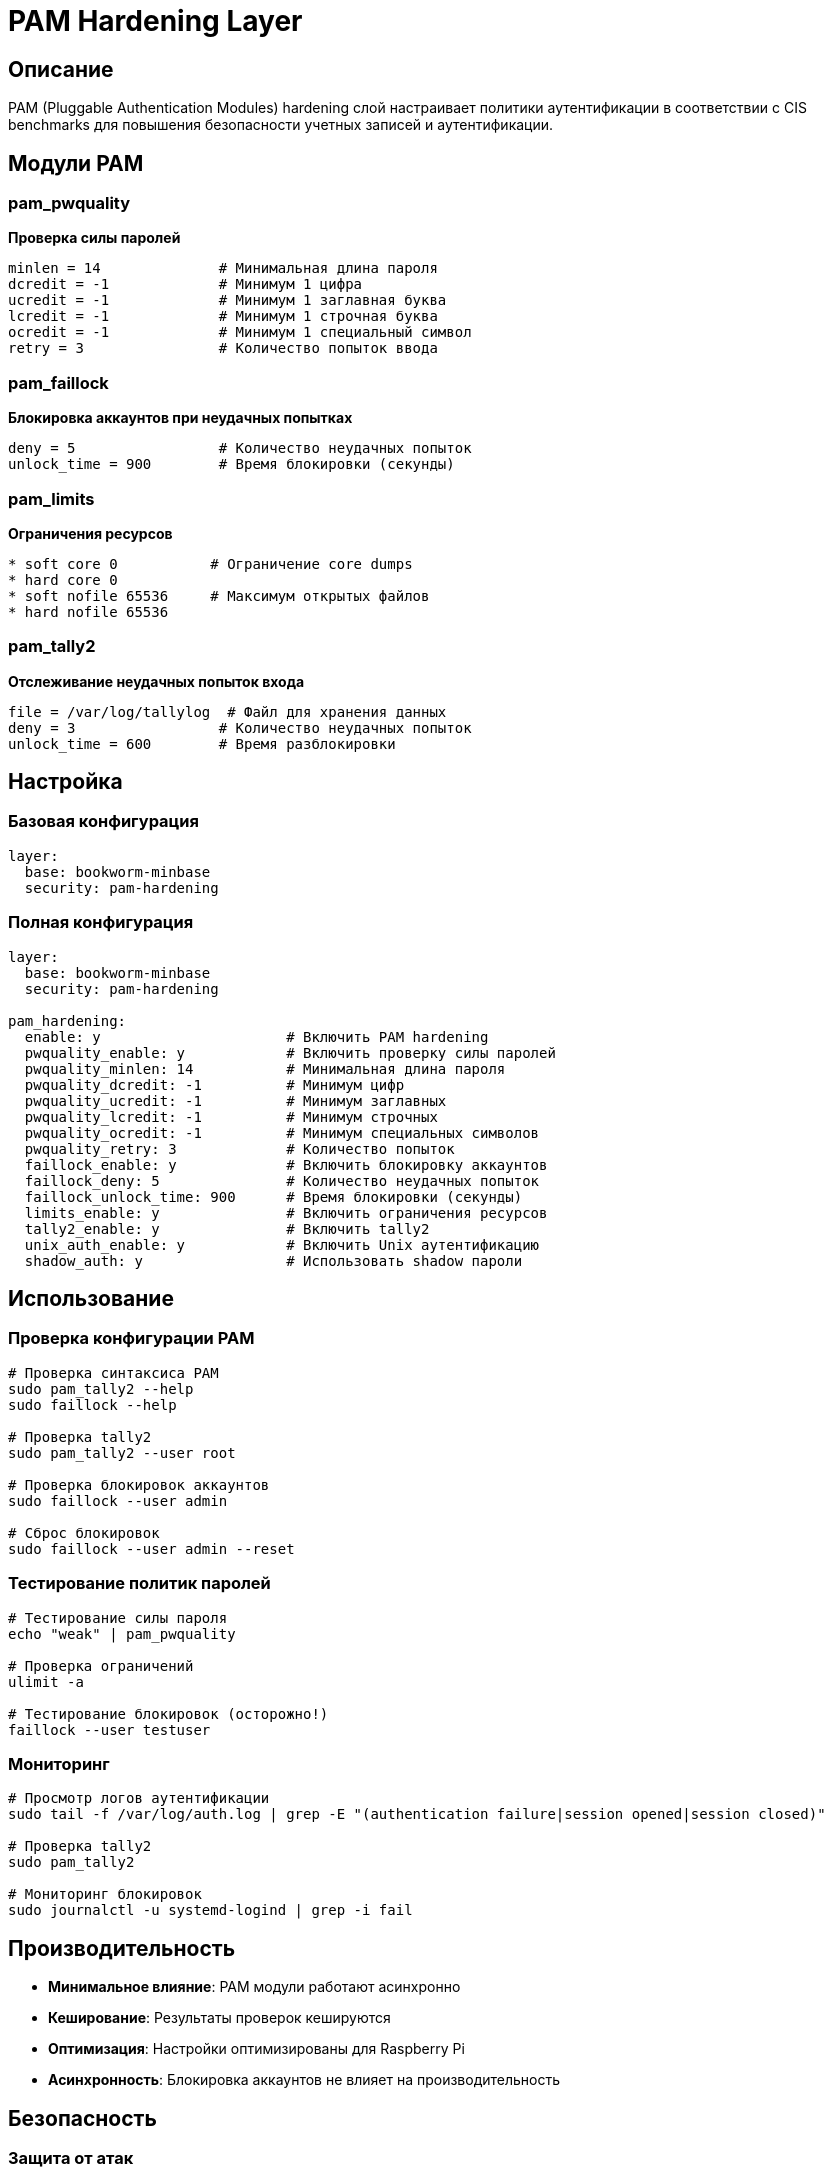 = PAM Hardening Layer

== Описание

PAM (Pluggable Authentication Modules) hardening слой настраивает политики аутентификации в соответствии с CIS benchmarks для повышения безопасности учетных записей и аутентификации.

== Модули PAM

=== pam_pwquality
*Проверка силы паролей*

[source,ini]
----
minlen = 14              # Минимальная длина пароля
dcredit = -1             # Минимум 1 цифра
ucredit = -1             # Минимум 1 заглавная буква
lcredit = -1             # Минимум 1 строчная буква
ocredit = -1             # Минимум 1 специальный символ
retry = 3                # Количество попыток ввода
----

=== pam_faillock
*Блокировка аккаунтов при неудачных попытках*

[source,ini]
----
deny = 5                 # Количество неудачных попыток
unlock_time = 900        # Время блокировки (секунды)
----

=== pam_limits
*Ограничения ресурсов*

[source,ini]
----
* soft core 0           # Ограничение core dumps
* hard core 0
* soft nofile 65536     # Максимум открытых файлов
* hard nofile 65536
----

=== pam_tally2
*Отслеживание неудачных попыток входа*

[source,ini]
----
file = /var/log/tallylog  # Файл для хранения данных
deny = 3                 # Количество неудачных попыток
unlock_time = 600        # Время разблокировки
----

== Настройка

=== Базовая конфигурация

[source,yaml]
----
layer:
  base: bookworm-minbase
  security: pam-hardening
----

=== Полная конфигурация

[source,yaml]
----
layer:
  base: bookworm-minbase
  security: pam-hardening

pam_hardening:
  enable: y                      # Включить PAM hardening
  pwquality_enable: y            # Включить проверку силы паролей
  pwquality_minlen: 14           # Минимальная длина пароля
  pwquality_dcredit: -1          # Минимум цифр
  pwquality_ucredit: -1          # Минимум заглавных
  pwquality_lcredit: -1          # Минимум строчных
  pwquality_ocredit: -1          # Минимум специальных символов
  pwquality_retry: 3             # Количество попыток
  faillock_enable: y             # Включить блокировку аккаунтов
  faillock_deny: 5               # Количество неудачных попыток
  faillock_unlock_time: 900      # Время блокировки (секунды)
  limits_enable: y               # Включить ограничения ресурсов
  tally2_enable: y               # Включить tally2
  unix_auth_enable: y            # Включить Unix аутентификацию
  shadow_auth: y                 # Использовать shadow пароли
----

== Использование

=== Проверка конфигурации PAM

[source,bash]
----
# Проверка синтаксиса PAM
sudo pam_tally2 --help
sudo faillock --help

# Проверка tally2
sudo pam_tally2 --user root

# Проверка блокировок аккаунтов
sudo faillock --user admin

# Сброс блокировок
sudo faillock --user admin --reset
----

=== Тестирование политик паролей

[source,bash]
----
# Тестирование силы пароля
echo "weak" | pam_pwquality

# Проверка ограничений
ulimit -a

# Тестирование блокировок (осторожно!)
faillock --user testuser
----

=== Мониторинг

[source,bash]
----
# Просмотр логов аутентификации
sudo tail -f /var/log/auth.log | grep -E "(authentication failure|session opened|session closed)"

# Проверка tally2
sudo pam_tally2

# Мониторинг блокировок
sudo journalctl -u systemd-logind | grep -i fail
----

== Производительность

* **Минимальное влияние**: PAM модули работают асинхронно
* **Кеширование**: Результаты проверок кешируются
* **Оптимизация**: Настройки оптимизированы для Raspberry Pi
* **Асинхронность**: Блокировка аккаунтов не влияет на производительность

== Безопасность

=== Защита от атак

* **Brute force**: Блокировка аккаунтов при множественных неудачных попытках
* **Слабые пароли**: Принудительная проверка силы паролей
* **Dictionary attacks**: Защита от словарных атак
* **Session hijacking**: Мониторинг сессий

=== Compliance

* **CIS Level 2**: Соответствует требованиям CIS benchmarks
* **PCI DSS**: Удовлетворяет требованиям PCI DSS 8.2
* **ISO 27001**: Поддержка стандартов информационной безопасности
* **NIST**: Соответствует рекомендациям NIST SP 800-53

== Устранение неисправностей

=== Проблемы с аутентификацией

[source,bash]
----
# Проверка PAM конфигурации
sudo pam_tally2 --user $USER

# Сброс блокировок
sudo faillock --user $USER --reset

# Проверка логов
sudo journalctl -u systemd-logind --since today
----

=== Проблемы с паролями

[source,bash]
----
# Тестирование политики паролей
echo "testpass123!" | pam_pwquality

# Проверка модулей PAM
pam_exec -c "echo test" -- /bin/echo "PAM working"
----

=== Проблемы с ресурсами

[source,bash]
----
# Проверка ограничений
ulimit -a

# Проверка лимитов для пользователя
prlimit --pid=$(pgrep -u $USER) --core=unlimited
----

== Примеры конфигурации

=== Минимальная безопасность

[source,yaml]
----
pam_hardening:
  enable: y
  pwquality_enable: y
  pwquality_minlen: 8
  pwquality_dcredit: 0
  pwquality_ucredit: 0
  pwquality_lcredit: 0
  pwquality_ocredit: 0
  faillock_enable: y
  faillock_deny: 3
----

=== Максимальная безопасность

[source,yaml]
----
pam_hardening:
  enable: y
  pwquality_enable: y
  pwquality_minlen: 16
  pwquality_dcredit: -1
  pwquality_ucredit: -1
  pwquality_lcredit: -1
  pwquality_ocredit: -1
  pwquality_retry: 3
  faillock_enable: y
  faillock_deny: 5
  faillock_unlock_time: 900
  limits_enable: y
  tally2_enable: y
  unix_auth_enable: y
  shadow_auth: y
----

== Ссылки

* https://linux-pam.org/Linux-PAM-html/Linux-PAM_SAG.html[Linux-PAM System Administrator's Guide]
* https://www.cisecurity.org/benchmark/debian_linux[CIS Debian Benchmarks]
* https://access.redhat.com/documentation/en-us/red_hat_enterprise_linux/8/html/configuring-authentication-and-authorization-in-rhel/configuring-pam-in-authselect_configuring-authentication-and-authorization-in-rhel[Red Hat PAM Configuration]
* https://wiki.archlinux.org/title/PAM[Arch Linux PAM Wiki]
